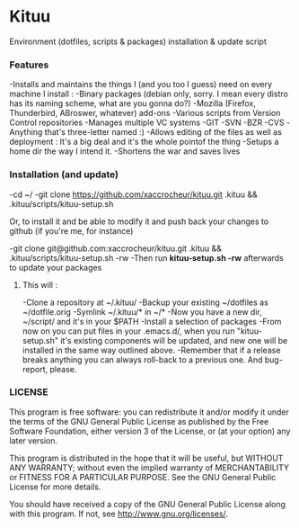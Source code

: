 * Kituu

****  Environment (dotfiles, scripts & packages) installation & update script

*** Features
   -Installs and maintains the things I (and you too I guess) need on every machine I install :
     -Binary packages (debian only, sorry. I mean every distro has its naming scheme, what are you gonna do?)
     -Mozilla (Firefox, Thunderbird, ABroswer, whatever) add-ons
     -Various scripts from Version Control repositories
   -Manages multiple VC systems 
     -GIT
     -SVN
     -BZR
     -CVS
     -Anything that's three-letter named :)
   -Allows editing of the files as well as deployment : It's a big deal and it's the whole pointof the thing
   -Setups a home dir the way I intend it.
   -Shortens the war and saves lives

*** Installation (and update)
    -cd ~/
    -git clone https://github.com/xaccrocheur/kituu.git .kituu && .kituu/scripts/kituu-setup.sh

    Or, to install it and be able to modify it and push back your changes to github (if you're me, for instance)

    -git clone git@github.com:xaccrocheur/kituu.git .kituu && .kituu/scripts/kituu-setup.sh -rw
    -Then run *kituu-setup.sh -rw* afterwards to update your packages

**** This will :
    -Clone a repository at ~/.kituu/
    -Backup your existing ~/dotfiles as ~/dotfile.orig
    -Symlink ~/.kituu/* in ~/*
    -Now you have a new dir, ~/script/ and it's in your $PATH
    -Install a selection of packages
    -From now on you can put files in your .emacs.d/, when you run "kituu-setup.sh" it's existing components will be updated, and new one will be installed in the same way outlined above.
    -Remember that if a release breaks anything you can always roll-back to a previous one. And bug-report, please.

*** LICENSE
    This program is free software: you can redistribute it and/or modify
    it under the terms of the GNU General Public License as published by
    the Free Software Foundation, either version 3 of the License, or
    (at your option) any later version.

    This program is distributed in the hope that it will be useful,
    but WITHOUT ANY WARRANTY; without even the implied warranty of
    MERCHANTABILITY or FITNESS FOR A PARTICULAR PURPOSE.  See the
    GNU General Public License for more details.

    You should have received a copy of the GNU General Public License
    along with this program.  If not, see <http://www.gnu.org/licenses/>.
